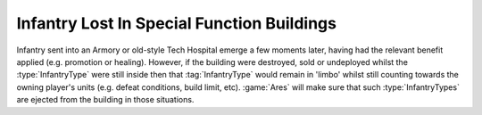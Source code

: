 .. index::
  Armory; Infantry still inside a Hospital or Armory may go into limbo
  Hospital; Infantry still inside a Hospital or Armory may go into limbo
  Tech Structures; Infantry still inside a Hospital or Armory may go into limbo

===========================================
Infantry Lost In Special Function Buildings
===========================================

Infantry sent into an Armory or old-style Tech Hospital emerge a few moments
later, having had the relevant benefit applied (e.g. promotion or healing).
However, if the building were destroyed, sold or undeployed whilst the
:type:`InfantryType` were still inside then that :tag:`InfantryType` would
remain in 'limbo' whilst still counting towards the owning player's units (e.g.
defeat conditions, build limit, etc). :game:`Ares` will make sure that such
:type:`InfantryTypes` are ejected from the building in those situations.

.. versionadded:: 0.1
